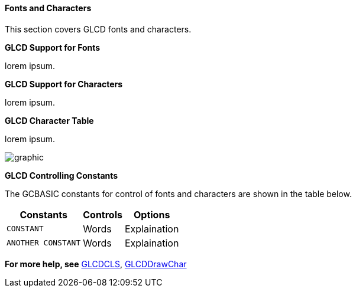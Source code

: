 ==== Fonts and Characters

This section covers GLCD fonts and characters.

*GLCD Support for Fonts*

lorem ipsum.&#160;&#160;

*GLCD Support for Characters*

lorem ipsum.&#160;&#160;

*GLCD Character Table*

lorem ipsum.&#160;&#160;

image::OLEDASCIIcharacter.png[graphic,align="center"]

*GLCD Controlling Constants*

The GCBASIC constants for control of fonts and characters are shown in the table below.


[cols=3, options="header,autowidth"]
|===
|*Constants*
|*Controls*
|*Options*

|`CONSTANT`
|Words
|Explaination


|`ANOTHER CONSTANT`
|Words
|Explaination


|===




*For more help, see*
<<_glcdcls,GLCDCLS>>, <<_glcddrawchar,GLCDDrawChar>>

